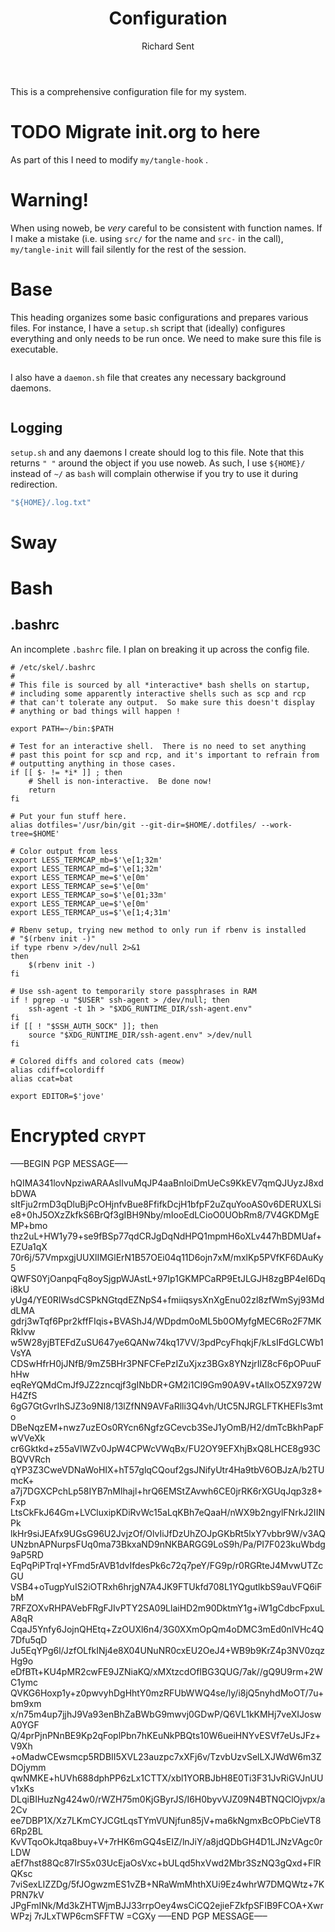 # -*- eval: (remove-hook 'before-save-hook 'org-encrypt-entries t); eval: (auto-save-mode 0); -*-
#+TITLE: Configuration
#+AUTHOR: Richard Sent
#+PROPERTY: header-args :results silent :tangle yes :mkdirp yes

This is a comprehensive configuration file for my system. 

* TODO Migrate init.org to here

As part of this I need to modify ~my/tangle-hook~ .

* Warning!

When using noweb, be /very/ careful to be consistent with function
names. If I make a mistake (i.e. using ~src/~ for the name and ~src-~
in the call), ~my/tangle-init~ will fail silently for the rest of the session.

* Base

This heading organizes some basic configurations and prepares various
files. For instance, I have a =setup.sh= script that (ideally)
configures everything and only needs to be run once. We need to make
sure this file is executable.

#+begin_src shell :tangle ~/setup.sh :shebang #!/usr/bin/env bash
#+end_src

I also have a =daemon.sh= file that creates any necessary background
daemons.

#+begin_src shell :tangle ~/daemon.sh :shebang #!/usr/bin/env bash
#+end_src

** Logging

=setup.sh= and any daemons I create should log to this file. Note that
this returns ~" "~ around  the object if you use noweb. As such, I use
~${HOME}/~ instead of ~~/~ as =bash= will complain otherwise if you
try to use it during redirection.

#+NAME: src/config-log-file
#+begin_src emacs-lisp
  "${HOME}/.log.txt"
#+end_src

* Sway

* Bash

** .bashrc

An incomplete =.bashrc= file. I plan on breaking it up across the
config file.

#+begin_src shell :tangle ~/.bashrc
  # /etc/skel/.bashrc
  #
  # This file is sourced by all *interactive* bash shells on startup,
  # including some apparently interactive shells such as scp and rcp
  # that can't tolerate any output.  So make sure this doesn't display
  # anything or bad things will happen !

  export PATH=~/bin:$PATH

  # Test for an interactive shell.  There is no need to set anything
  # past this point for scp and rcp, and it's important to refrain from
  # outputting anything in those cases.
  if [[ $- != *i* ]] ; then
      # Shell is non-interactive.  Be done now!
      return
  fi

  # Put your fun stuff here.
  alias dotfiles='/usr/bin/git --git-dir=$HOME/.dotfiles/ --work-tree=$HOME'

  # Color output from less
  export LESS_TERMCAP_mb=$'\e[1;32m'
  export LESS_TERMCAP_md=$'\e[1;32m'
  export LESS_TERMCAP_me=$'\e[0m'
  export LESS_TERMCAP_se=$'\e[0m'
  export LESS_TERMCAP_so=$'\e[01;33m'
  export LESS_TERMCAP_ue=$'\e[0m'
  export LESS_TERMCAP_us=$'\e[1;4;31m'

  # Rbenv setup, trying new method to only run if rbenv is installed
  # "$(rbenv init -)"
  if type rbenv >/dev/null 2>&1
  then
      $(rbenv init -)
  fi

  # Use ssh-agent to temporarily store passphrases in RAM
  if ! pgrep -u "$USER" ssh-agent > /dev/null; then
      ssh-agent -t 1h > "$XDG_RUNTIME_DIR/ssh-agent.env"
  fi
  if [[ ! "$SSH_AUTH_SOCK" ]]; then
      source "$XDG_RUNTIME_DIR/ssh-agent.env" >/dev/null
  fi

  # Colored diffs and colored cats (meow)
  alias cdiff=colordiff
  alias ccat=bat

  export EDITOR=$'jove'
#+end_src
 
* Encrypted							      :crypt:

-----BEGIN PGP MESSAGE-----

hQIMA341lovNpziwARAAslIvuMqJP4aaBnIoiDmUeCs9KkEV7qmQJUyzJ8xdbDWA
sItFju2rmD3qDluBjPcOHjnfvBue8FfifkDcjH1bfpF2uZquYooAS0v6DERUXLSi
e8+0hJ5OXzZkfkS6BrQf3gIBH9Nby/mIooEdLCioO0UObRm8/7V4GKDMgEMP+bmo
thz2uL+HW1y79+se9fBSp77qdCRJgDqNdHPQ1mpmH6oXLv447hBDMUaf+EZUa1qX
70r6j/57VmpxgjUUXlIMGlErN1B57OEi04q11D6ojn7xM/mxlKp5PVfKF6DAuKy5
QWFS0YjOanpqFq8oySjgpWJAstL+97Ip1GKMPCaRP9EtJLGJH8zgBP4eI6Dqi8kU
yUg4/YE0RIWsdCSPkNGtqdEZNpS4+fmiiqsysXnXgEnu02zl8zfWmSyj93MddLMA
gdrj3wTqf6Ppr2kffFIqis+BVAShJ4/WDpdm0oML5b0OMyfgMEC6Ro2F7MKRklvw
w5W28yjBTEFdZuSU647ye6QANw74kq17VV/3pdPcyFhqkjF/kLsIFdGLCWb1VsYA
CDSwHfrH0jJNfB/9mZ5BHr3PNFCFePzIZuXjxz3BGx8YNzjrIlZ8cF6pOPuuFhHw
eqReYQMdCmJf9JZ2zncqjf3gINbDR+GM2i1Cl9Gm90A9V+tAIlxO5ZX972WH4ZfS
6gG7GtGvrIhSJZ3o9NI8/13lZfNN9AVFaRlli3Q4vh/UtC5NJRGLFTKHEFls3mto
DBeNqzEM+nwz7uzEOs0RYcn6NgfzGCevcb3SeJ1yOmB/H2/dmTcBkhPapFwVVeXk
cr6Gktkd+z55aVlWZv0JpW4CPWcVWqBx/FU2OY9EFXhjBxQ8LHCE8g93CBQVVRch
qYP3Z3CweVDNaWoHIX+hT57glqCQouf2gsJNifyUtr4Ha9tbV6OBJzA/b2TUmcK+
a7j7DGXCPchLp58IYB7nMlhajl+hrQ6EMStZAvwh6CE0jrRK6rXGUqJqp3z8+Fxp
LtsCkFkJ64Gm+LVCluxipKDiRvWc15aLqKBh7eQaaH/nWX9b2ngylFNrkJ2IINPk
lkHr9siJEAfx9UGsG96U2JvjzOf/OlvIiJfDzUhZOJpGKbRt5lxY7vbbr9W/v3AQ
UNzbnAPNurpsFUq0ma73BkxaND9nNKBARGG9LoS9h/Pa/PI7F023kuWbdg9aP5RD
EqPqPiPTrqI+YFmd5rAVB1dvIfdesPk6c72q7peY/FG9p/r0RGRteJ4MvwUTZcGU
VSB4+oTugpYuIS2iOTRxh6hrjgN7A4JK9FTUkfd708L1YQgutlkbS9auVFQ6iFbM
7RFZOXvRHPAVebFRgFJIvPTY2SA09LlaiHD2m90DktmY1g+iW1gCdbcFpxuLA8qR
CqaJ5Ynfy6JojnQHEtq+ZzOUXl6n4/3G0XXmOpQm4oDMC3mEd0nlVHc4Q7Dfu5qD
Ju5EqYPg6l/JzfOLfkINj4e8X04UNuNR0cxEU2OeJ4+WB9b9KrZ4p3NV0zqzHg9o
eDfBTt+KU4pMR2cwFE9JZNiaKQ/xMXtzcdOfIBG3QUG/7ak//gQ9U9rm+2WC1ymc
QVKG6Hoxp1y+z0pwvyhDgHhtY0mzRFUbWWQ4se/ly/i8jQ5nyhdMoOT/7u+bm9xm
x/n75m4up7jjhJ9Va93enBhZaBWbG9mwvj0GDwP/Q6VL1kKMHj7veXIJoswA0YGF
Q/4prPjnPNnBE9Kp2qFoplPbn7hKEuNkPBQts10W6ueiHNYvESVf7eUsJFz+V9Xh
+oMadwCEwsmcp5RDBII5XVL23auzpc7xXFj6v/TzvbUzvSelLXJWdW6m3ZDOjymm
qwNMKE+hUVh688dphPP6zLx1CTTX/xbl1YORBJbH8E0Ti3F31JvRiGVJnUUv1xKs
DLqiBIHuzNg424w0/rWZH75m0KjGByrJS/I6H0byvVJZ09N4BTNQClOjvpx/a2Cv
ee7DBP1X/Xz7LKmCYJCGtLqsTYmVUNjfun85jV+ma6kNgmxBcOPbCieVT86Rp2BL
KvVTqoOkJtqa8buy+V+7rHK6mGQ4sEIZ/lnJiY/a8jdQDbGH4D1LJNzVAgc0rLDW
aEf7hst88Qc87IrS5x03UcEjaOsVxc+bULqd5hxVwd2Mbr3SzNQ3gQxd+FlRQKsc
7viSexLIZZDg/5fJOgwzmES1vZB+NRaWmMhthXUi9Ez4whrW7DMQWtz+7KPRN7kV
JPgFmINk/Md3kZHTWjmBJJ33rrpOey4wsCiCQ2ejieFZkfpSFIB9FCOA+XwrWPzj
7rJLxTWP6cmSFFTW
=CGXy
-----END PGP MESSAGE-----
